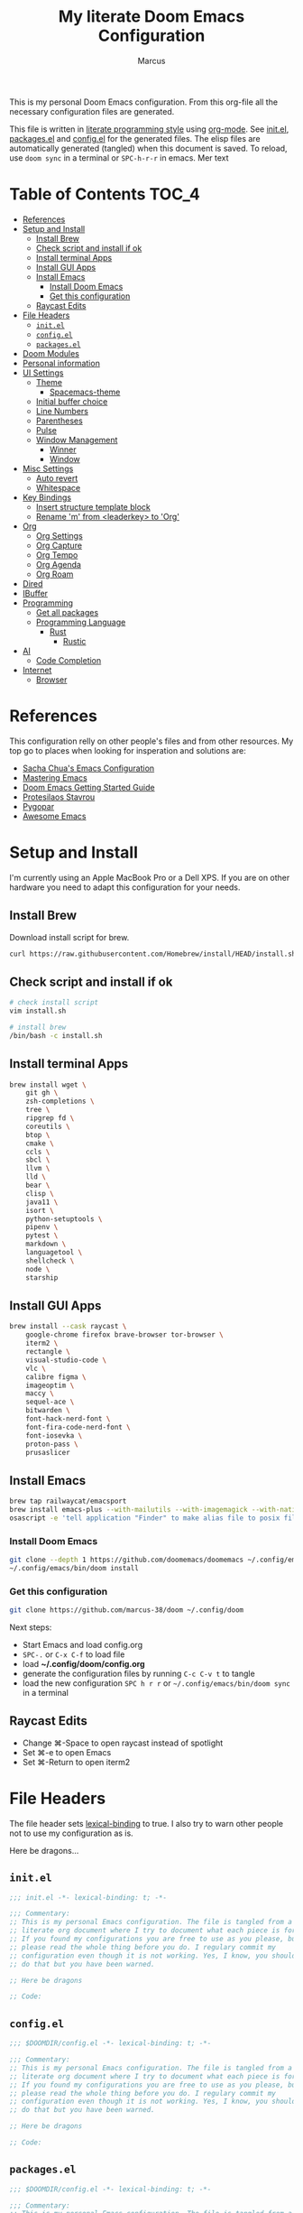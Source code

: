 #+title: My literate Doom Emacs Configuration
#+author: Marcus

This is my personal Doom Emacs configuration. From this org-file all the necessary configuration files are generated.

This file is written in [[https://leanpub.com/lit-config][literate programming style]] using [[https://orgmode.org/][org-mode]]. See [[file:init.el][init.el]], [[file:packages.el][packages.el]] and [[file:config.el][config.el]] for the generated files. The elisp files are automatically generated (tangled) when this document is saved. To reload, use =doom sync= in a terminal or =SPC-h-r-r= in emacs. Mer text

* Table of Contents :TOC_4:
- [[#references][References]]
- [[#setup-and-install][Setup and Install]]
  - [[#install-brew][Install Brew]]
  - [[#check-script-and-install-if-ok][Check script and install if ok]]
  - [[#install-terminal-apps][Install terminal Apps]]
  - [[#install-gui-apps][Install GUI Apps]]
  - [[#install-emacs][Install Emacs]]
    - [[#install-doom-emacs][Install Doom Emacs]]
    - [[#get-this-configuration][Get this configuration]]
  - [[#raycast-edits][Raycast Edits]]
- [[#file-headers][File Headers]]
  - [[#initel][=init.el=]]
  - [[#configel][=config.el=]]
  - [[#packagesel][=packages.el=]]
- [[#doom-modules][Doom Modules]]
- [[#personal-information][Personal information]]
- [[#ui-settings][UI Settings]]
  - [[#theme][Theme]]
    - [[#spacemacs-theme][Spacemacs-theme]]
  - [[#initial-buffer-choice][Initial buffer choice]]
  - [[#line-numbers][Line Numbers]]
  - [[#parentheses][Parentheses]]
  - [[#pulse][Pulse]]
  - [[#window-management][Window Management]]
    - [[#winner][Winner]]
    - [[#window][Window]]
- [[#misc-settings][Misc Settings]]
  - [[#auto-revert][Auto revert]]
  - [[#whitespace][Whitespace]]
- [[#key-bindings][Key Bindings]]
  - [[#insert-structure-template-block][Insert structure template block]]
  - [[#rename-m-from-leaderkey-to-org][Rename 'm' from <leaderkey> to 'Org']]
- [[#org][Org]]
  - [[#org-settings][Org Settings]]
  - [[#org-capture][Org Capture]]
  - [[#org-tempo][Org Tempo]]
  - [[#org-agenda][Org Agenda]]
  - [[#org-roam][Org Roam]]
- [[#dired][Dired]]
- [[#ibuffer][IBuffer]]
- [[#programming][Programming]]
  - [[#get-all-packages][Get all packages]]
  - [[#programming-language][Programming Language]]
    - [[#rust][Rust]]
      - [[#rustic][Rustic]]
- [[#ai][AI]]
  - [[#code-completion][Code Completion]]
- [[#internet][Internet]]
  - [[#browser][Browser]]

* References
This configuration relly on other people's files and from other resources. My top go to places when looking for insperation and solutions are:

- [[http://pages.sachachua.com/.emacs.d/Sacha.html][Sacha Chua's Emacs Configuration]]
- [[https://www.masteringemacs.org/][Mastering Emacs]]
- [[https://github.com/doomemacs/doomemacs/blob/master/docs/getting_started.org][Doom Emacs Getting Started Guide]]
- [[https://protesilaos.com/][Protesilaos Stavrou]]
- [[https://www.pygopar.com/][Pygopar]]
- [[https://github.com/emacs-tw/awesome-emacs][Awesome Emacs]]

* Setup and Install
I'm currently using an Apple MacBook Pro or a Dell XPS. If you are on other hardware you need to adapt this configuration for your needs.

** Install Brew
Download install script for brew.
#+begin_src bash :tangle no
curl https://raw.githubusercontent.com/Homebrew/install/HEAD/install.sh > install.sh
#+end_src
** Check script and install if ok
#+begin_src bash :tangle no
# check install script
vim install.sh

# install brew
/bin/bash -c install.sh
#+end_src
** Install terminal Apps
#+begin_src bash :tangle no
brew install wget \
    git gh \
    zsh-completions \
    tree \
    ripgrep fd \
    coreutils \
    btop \
    cmake \
    ccls \
    sbcl \
    llvm \
    lld \
    bear \
    clisp \
    java11 \
    isort \
    python-setuptools \
    pipenv \
    pytest \
    markdown \
    languagetool \
    shellcheck \
    node \
    starship
#+end_src
** Install GUI Apps
#+begin_src bash :tangle no
brew install --cask raycast \
    google-chrome firefox brave-browser tor-browser \
    iterm2 \
    rectangle \
    visual-studio-code \
    vlc \
    calibre figma \
    imageoptim \
    maccy \
    sequel-ace \
    bitwarden \
    font-hack-nerd-font \
    font-fira-code-nerd-font \
    font-iosevka \
    proton-pass \
    prusaslicer
#+end_src
** Install Emacs
#+begin_src bash :tangle no
brew tap railwaycat/emacsport
brew install emacs-plus --with-mailutils --with-imagemagick --with-native-comp --with-modern-papirus-icon
osascript -e 'tell application "Finder" to make alias file to posix file "/opt/homebrew/opt/emacs-plus@29/Emacs.app" at posix file "/Applications" with properties {name:"Emacs.app"}'
#+end_src
*** Install Doom Emacs
#+begin_src bash :tangle no
git clone --depth 1 https://github.com/doomemacs/doomemacs ~/.config/emacs
~/.config/emacs/bin/doom install
#+end_src
*** Get this configuration
#+begin_src bash :tangle no
git clone https://github.com/marcus-38/doom ~/.config/doom
#+end_src
Next steps:
- Start Emacs and load config.org
- =SPC-.= or =C-x C-f= to load file
- load *~/.config/doom/config.org*
- generate the configuration files by running =C-c C-v t= to tangle
- load the new configuration =SPC h r r= or =~/.config/emacs/bin/doom sync= in a terminal
** Raycast Edits
- Change ⌘-Space to open raycast instead of spotlight
- Set ⌘-e to open Emacs
- Set ⌘-Return to open iterm2

* File Headers
The file header sets [[https://www.gnu.org/software/emacs/manual/html_node/elisp/Lexical-Binding.html][lexical-binding]] to true. I also try to warn other people not to use my configuration as is.

Here be dragons...

** =init.el=
#+begin_src emacs-lisp :tangle init.el
;;; init.el -*- lexical-binding: t; -*-

;;; Commentary:
;; This is my personal Emacs configuration. The file is tangled from a
;; literate org document where I try to document what each piece is for.
;; If you found my configurations you are free to use as you please, but
;; please read the whole thing before you do. I regulary commit my
;; configuration even though it is not working. Yes, I know, you shouldn't
;; do that but you have been warned.

;; Here be dragons

;; Code:
#+end_src
** =config.el=
#+begin_src emacs-lisp :tangle config.el
;;; $DOOMDIR/config.el -*- lexical-binding: t; -*-

;;; Commentary:
;; This is my personal Emacs configuration. The file is tangled from a
;; literate org document where I try to document what each piece is for.
;; If you found my configurations you are free to use as you please, but
;; please read the whole thing before you do. I regulary commit my
;; configuration even though it is not working. Yes, I know, you shouldn't
;; do that but you have been warned.

;; Here be dragons

;; Code:
#+end_src
** =packages.el=
#+begin_src emacs-lisp :tangle packages.el
;;; $DOOMDIR/config.el -*- lexical-binding: t; -*-

;;; Commentary:
;; This is my personal Emacs configuration. The file is tangled from a
;; literate org document where I try to document what each piece is for.
;; If you found my configurations you are free to use as you please, but
;; please read the whole thing before you do. I regulary commit my
;; configuration even though it is not working. Yes, I know, you shouldn't
;; do that but you have been warned.

;; Here be dragons

;; Code:
#+end_src

* Doom Modules
This controls which Doom modules are enabled and what order they load in. Remember to run =doom sync= (=SPC-h-r-r=) after modifying it.
#+begin_src emacs-lisp :tangle init.el
;; NOTE Press 'SPC h d h' (or 'C-h d h' for non-vim users) to access Doom's
;;      documentation. There you'll find a link to Doom's Module Index where all
;;      of our modules are listed, including what flags they support.

;; NOTE Move your cursor over a module's name (or its flags) and press 'K' (or
;;      'C-c c k' for non-vim users) to view its documentation. This works on
;;      flags as well (those symbols that start with a plus).
;;
;;      Alternatively, press 'gd' (or 'C-c c d') on a module to browse its
;;      directory (for easy access to its source code).

(doom! :input
       ;;bidi              ; (tfel ot) thgir etirw uoy gnipleh
       ;;chinese
       ;;japanese
       ;;layout            ; auie,ctsrnm is the superior home row

       :completion
       ;;company           ; the ultimate code completion backend
       (corfu +orderless)  ; complete with cap(f), cape and a flying feather!
       ;;helm              ; the *other* search engine for love and life
       ;;ido               ; the other *other* search engine...
       ;;ivy               ; a search engine for love and life
       vertico           ; the search engine of the future

       :ui
       ;;deft              ; notational velocity for Emacs
       doom              ; what makes DOOM look the way it does
       ;; doom-dashboard    ; a nifty splash screen for Emacs
       ;;doom-quit         ; DOOM quit-message prompts when you quit Emacs
       ;;(emoji +unicode)  ; 🙂
       hl-todo           ; highlight TODO/FIXME/NOTE/DEPRECATED/HACK/REVIEW
       ;;indent-guides     ; highlighted indent columns
       ;;ligatures         ; ligatures and symbols to make your code pretty again
       ;;minimap           ; show a map of the code on the side
       modeline          ; snazzy, Atom-inspired modeline, plus API
       ;;nav-flash         ; blink cursor line after big motions
       ;;neotree           ; a project drawer, like NERDTree for vim
       ophints           ; highlight the region an operation acts on
       (popup +defaults)   ; tame sudden yet inevitable temporary windows
       ;;tabs              ; a tab bar for Emacs
       ;;treemacs          ; a project drawer, like neotree but cooler
       ;;unicode           ; extended unicode support for various languages
       (vc-gutter +pretty) ; vcs diff in the fringe
       vi-tilde-fringe   ; fringe tildes to mark beyond EOB
       window-select     ; visually switch windows
       workspaces        ; tab emulation, persistence & separate workspaces
       ;;zen               ; distraction-free coding or writing

       :editor
       (evil +everywhere); come to the dark side, we have cookies
       file-templates    ; auto-snippets for empty files
       fold              ; (nigh) universal code folding
       ;;(format +onsave)  ; automated prettiness
       ;;god               ; run Emacs commands without modifier keys
       ;;lispy             ; vim for lisp, for people who don't like vim
       ;;multiple-cursors  ; editing in many places at once
       ;;objed             ; text object editing for the innocent
       ;;parinfer          ; turn lisp into python, sort of
       ;;rotate-text       ; cycle region at point between text candidates
       snippets          ; my elves. They type so I don't have to
       word-wrap         ; soft wrapping with language-aware indent

       :emacs
       dired             ; making dired pretty [functional]
       electric          ; smarter, keyword-based electric-indent
       eww               ; the internet is gross
       ibuffer           ; interactive buffer management
       undo              ; persistent, smarter undo for your inevitable mistakes
       vc                ; version-control and Emacs, sitting in a tree

       :term
       eshell            ; the elisp shell that works everywhere
       ;;shell             ; simple shell REPL for Emacs
       ;;term              ; basic terminal emulator for Emacs
       vterm             ; the best terminal emulation in Emacs

       :checkers
       syntax              ; tasing you for every semicolon you forget
       ;;(spell +flyspell) ; tasing you for misspelling mispelling
       ;;grammar           ; tasing grammar mistake every you make

       :tools
       ;;ansible
       biblio            ; Writes a PhD for you (citation needed)
       ;;collab            ; buffers with friends
       ;;debugger          ; FIXME stepping through code, to help you add bugs
       ;;direnv
       ;;docker
       ;;editorconfig      ; let someone else argue about tabs vs spaces
       ;;ein               ; tame Jupyter notebooks with emacs
       (eval +overlay)     ; run code, run (also, repls)
       lookup              ; navigate your code and its documentation
       lsp               ; M-x vscode
       magit             ; a git porcelain for Emacs
       ;;make              ; run make tasks from Emacs
       ;;pass              ; password manager for nerds
       pdf               ; pdf enhancements
       ;;prodigy           ; FIXME managing external services & code builders
       ;;terraform         ; infrastructure as code
       ;;tmux              ; an API for interacting with tmux
       ;;tree-sitter       ; syntax and parsing, sitting in a tree...
       ;;upload            ; map local to remote projects via ssh/ftp

       :os
       (:if (featurep :system 'macos) macos)  ; improve compatibility with macOS
       tty               ; improve the terminal Emacs experience

       :lang
       ;;agda              ; types of types of types of types...
       ;;beancount         ; mind the GAAP
       (cc +lsp)         ; C > C++ == 1
       ;;clojure           ; java with a lisp
       common-lisp       ; if you've seen one lisp, you've seen them all
       ;;coq               ; proofs-as-programs
       ;;crystal           ; ruby at the speed of c
       ;;csharp            ; unity, .NET, and mono shenanigans
       ;;data              ; config/data formats
       ;;(dart +flutter)   ; paint ui and not much else
       ;;dhall
       ;;elixir            ; erlang done right
       ;;elm               ; care for a cup of TEA?
       emacs-lisp        ; drown in parentheses
       ;;erlang            ; an elegant language for a more civilized age
       ;;ess               ; emacs speaks statistics
       ;;factor
       ;;faust             ; dsp, but you get to keep your soul
       ;;fortran           ; in FORTRAN, GOD is REAL (unless declared INTEGER)
       ;;fsharp            ; ML stands for Microsoft's Language
       ;;fstar             ; (dependent) types and (monadic) effects and Z3
       ;;gdscript          ; the language you waited for
       ;;(go +lsp)         ; the hipster dialect
       ;;(graphql +lsp)    ; Give queries a REST
       ;;(haskell +lsp)    ; a language that's lazier than I am
       ;; hy                ; readability of scheme w/ speed of python
       ;;idris             ; a language you can depend on
       json              ; At least it ain't XML
       (java +lsp)       ; the poster child for carpal tunnel syndrome
       ;;javascript        ; all(hope(abandon(ye(who(enter(here))))))
       ;;julia             ; a better, faster MATLAB
       ;;kotlin            ; a better, slicker Java(Script)
       latex             ; writing papers in Emacs has never been so fun
       ;;lean              ; for folks with too much to prove
       ;;ledger            ; be audit you can be
       ;;lua               ; one-based indices? one-based indices
       markdown          ; writing docs for people to ignore
       ;;nim               ; python + lisp at the speed of c
       ;;nix               ; I hereby declare "nix geht mehr!"
       ;;ocaml             ; an objective camel
       (org +pretty)               ; organize your plain life in plain text
       ;;php               ; perl's insecure younger brother
       ;;plantuml          ; diagrams for confusing people more
       ;;graphviz          ; diagrams for confusing yourself even more
       ;;purescript        ; javascript, but functional
       python            ; beautiful is better than ugly
       ;;qt                ; the 'cutest' gui framework ever
       ;;racket            ; a DSL for DSLs
       ;;raku              ; the artist formerly known as perl6
       ;;rest              ; Emacs as a REST client
       ;;rst               ; ReST in peace
       ;;(ruby +rails)     ; 1.step {|i| p "Ruby is #{i.even? ? 'love' : 'life'}"}
       (rust +lsp)       ; Fe2O3.unwrap().unwrap().unwrap().unwrap()
       ;;scala             ; java, but good
       ;;(scheme +guile)   ; a fully conniving family of lisps
       sh                ; she sells {ba,z,fi}sh shells on the C xor
       ;;sml
       ;;solidity          ; do you need a blockchain? No.
       ;;swift             ; who asked for emoji variables?
       ;;terra             ; Earth and Moon in alignment for performance.
       ;;web               ; the tubes
       ;;yaml              ; JSON, but readable
       ;;zig               ; C, but simpler

       :email
       ;;(mu4e +org +gmail)
       ;;notmuch
       ;;(wanderlust +gmail)

       :app
       ;;calendar
       ;;emms
       ;;everywhere        ; *leave* Emacs!? You must be joking
       ;;irc               ; how neckbeards socialize
       (rss +org)        ; emacs as an RSS reader

       :config
       literate
       (default +bindings +smartparens))

#+end_src

* Personal information
#+begin_src emacs-lisp :tangle config.el
(setq user-full-name "Marcus"
       user-mail-address "marcus@r38.se")
#+end_src

* UI Settings
** Theme
To change theme use =SPC-h-t= and choose an installed theme.
#+begin_src emacs-lisp :tangle config.el
;;(setq doom-theme 'doom-one)
(setq doom-theme 'doom-nord-aurora)
#+end_src
*** Spacemacs-theme
Spacemacs theme is an Emacs color theme that started as a theme for [[https://github.com/syl20bnr/spacemacs][spcaemacs]]. The theme comes with dark and light variants and it should work well with 256 color terminals.
#+begin_src emacs-lisp :tangle packages.el
(package! spacemacs-theme)
#+end_src

** Initial buffer choice
#+begin_src emacs-lisp :tangle config.el
(setq initial-buffer-choice 'eshell)
#+end_src
** Line Numbers
Line number can be toogled by =SPC-t-l=. Possible types are:
- =t=: regular line numbers
- ='relative=: relative line numbers
- =nil=: no line numbers
#+begin_src emacs-lisp :tangle config.el
(setq display-line-number-type t)
#+end_src
** Parentheses
#+begin_src emacs-lisp :tangle config.el
(setq blink-matching-paren 'jump
      show-paren-style 'mixed
      blink-matching-delay 1)
#+end_src
** Pulse
Pulse the current line where the point is.
#+begin_src emacs-lisp :tangle packages.el
(package! pulse)
#+end_src
#+begin_src emacs-lisp :tangle config.el
(use-package! pulse
  :init
  (defun pulse-line (&rest _)
    "Pulse the current line"
    (pulse-momentary-highlight-one-line (point)))
  (dolist (command '(scroll-up-command
                     scroll-down-command
                     windmove-left
                     windmove-right
                     windmove-up
                     windmove-down
                     move-to-window-line-top-bottom
                     recenter-top-bottom
                     other-window))
    (advice-add command :after #'pulse-line)))
#+end_src
** Window Management
*** Winner
#+begin_src emacs-lisp :tangle packages.el
(package! winner)
#+end_src
#+begin_src emacs-lisp :tangle config.el
(use-package! winner
  :hook after-init
  :commands (winner-undo winner-redo)
  :custom
  (winner-boring-buffers '("*Completions*" "*Help*" "*Apropos*" "*Buffer List*" "*info*" "*Compile-Log*")))

#+end_src
*** Window
#+begin_src emacs-lisp :tangle packages.el
;(package! window)
#+end_src
#+begin_src emacs-lisp :tangle config.el
(use-package! window
  :defer
  :custom
  (recenter-positions '(middle top bottom)))
#+end_src
* Misc Settings
** Auto revert
Auto refresh files when changed from disk.
#+begin_src emacs-lisp :tangle packages.el
(package! autorevert)
#+end_src
#+begin_src emacs-lisp :tangle config.el
(use-package! autorevert
  :custom
  (global-auto-revert-mode))
#+end_src
** Whitespace
#+begin_src emacs-lisp :tangle packages.el
(package! whitespace)
#+end_src
#+begin_src emacs-lisp :tangle config.el
(use-package! whitespace
  :hook (before-save . whitespace-cleanup))
#+end_src
* Key Bindings
My own keybindings that I like.
** Insert structure template block

|-------------+--------------------------------------------|
| Keystroke   | Inserts                                    |
|-------------+--------------------------------------------|
| SPC i b a   | #+begin_export ascii                       |
| SPC i b c   | #+begin_center                             |
| SPC i b C   | #+begin_comment                            |
| SPC i b e e | #+begin_example                            |
| SPC i b e l | #+begin_src emacs-lisp                     |
| SPC i b e c | #+begin_src emacs-lisp :tangle config.el   |
| SPC i b e p | #+begin_src emacs-lisp :tangle packages.el |
| SPC i b E   | #+begin_export                             |
| SPC i b h   | #+begin_export html                        |
| SPC i b l   | #+begin_export latex                       |
| SPC i b q   | #+begin_quote                              |
| SPC i b s s | #+begin_src                                |
| SPC i b s h | #+begin_src sh                             |
| SPC i b v   | #+begin_verse                              |
|-------------+--------------------------------------------|

#+begin_src emacs-lisp :tangle config.el
(map! :leader
      :desc "Structure block"
      "i b" #'org-insert-structure-template)
(map! :leader
      :desc "comment line"
      "-" #'comment-line)

(setq select-enable-clipboard nil)
(map! "S-C-c" #'clipboard-kill-ring-save)
(map! "S-C-v" #'clipboard-yank)
#+end_src
** Rename 'm' from <leaderkey> to 'Org'
#+begin_src emacs-lisp :tangle config.el
(map! :leader
      :desc "Org"
      "m" nil)
#+end_src
* Org
** Org Settings
These are my personal org settings.
#+begin_src emacs-lisp :tangle config.el
(setq org-directory "~/Org/"
      my-agenda-dirs '("~/.config/doom" "~/Org") ; add more directories to look for agenda entries
      org-agenda-files (mapcan (lambda (x) (directory-files-recursively
                                            (expand-file-name x org-directory)
                                            "\.org$"))
                               my-agenda-dirs))
#+end_src

** DONE Org Capture
** Org Tempo
Org Tempo set up a few structured templates. With just a few keystrokes, it is possible to insert empty structural blocks.

#+begin_src emacs-lisp :tangle config.el
(use-package! org-tempo
  :config
  (add-to-list 'org-structure-template-alist '("el" . "src emacs-lisp"))
  (add-to-list 'org-structure-template-alist '("ec" . "src emacs-lisp :tangle config.el"))
  (add-to-list 'org-structure-template-alist '("ep" . "src emacs-lisp :tangle packages.el"))
  (add-to-list 'org-structure-template-alist '("p" . "src python"))
  (add-to-list 'org-structure-template-alist '("sh" . "src sh"))
  )
#+end_src

** Org Agenda
#+begin_src emacs-lisp
(use-package! org-agenda
  :bind (("C-c a" . org-agenda))
  :hook ((org-agenda-finalize . hl-line-mode)
         (org-agenda-finalize . org-agenda-entry-text-mode))
  :custom
  (org-agenda-current-time-string (if (and (display-graphic-p)
                                           (char-displayable-p ?←)
                                           (char-displayable-p ?-))
                                      "⬅️ now"
                                    "now - - - - - - - - - - - - - - - - - - - - - - - - -"))
  (org-agenda-timegrid-use-ampm nil)
  (org-agenda-tags-column 0)
  (org-agenda-window-setup 'only-window)
  (org-agenda-restore-windows-after-quit t)
  (org-agenda-log-mode-items '(closed clock state))
  (org-agenda-time-grid '((daily today require-timed)
                          (600 800 1000 1200 1400 1600 1800 2000)
                          " ┄┄┄┄┄ " "┄┄┄┄┄┄┄┄┄┄┄┄┄┄┄"))
  (org-agenda-start-on-weedkay nil)
  )
#+end_src
** TODO Org Roam
DEADLINE: <2025-02-25 Tue>

* Dired
#+begin_src emacs-lisp :tangle packages.el
(package! all-the-icons-dired)
#+end_src
#+begin_src emacs-lisp :tangle config.el
(use-package! dired
  :hook ((dired-mode . dired-hide-details-mode)
         (dired-mode . hl-line-mode))
  :custom
  (dired-do-revert-buffer t)
  (dired-auto-revert-buffer t)
  (delete-by-moving-to-trash t)
  (dired-mouse-drag-files t)
  (dired-dwim-target t)
  (dired-listing-switches "-AlhoF --group-directories-first"))
(use-package! all-the-icons-dired
  :hook (dired-mode . all-the-icons-dired-mode)
  :custom
  (all-the-icons-dired-monochrome nil))
(use-package! files
  :custom
  (insert-directory-program "gls"))
#+end_src
* IBuffer
My IBuffer settings.
#+begin_src emacs-lisp :tangle packages.el
(package! all-the-icons-ibuffer)
(package! ibuffer-vc)
#+end_src
#+begin_src emacs-lisp :tangle config.el
(use-package! all-the-icons-ibuffer
  :custom
  (all-the-icons-ibuffer-formats
   ´((mark modified read-only locked vc-satus-mini
           " " ,(if all-the-icons-ibuffer-icon
                    ´(icon 2 2 :left :elide)
                    "")
           ,(if all-the-icons-ibuffer-icon
                (propertize " " 'display ´(space :align-to 8))
              "")
           (name 18 18 :left :elide)
           " " (size-h 9 -1 :right)
           " " (mode+ 16 16 :right)
           " " (vc-status 16 16 :left)
           " " vc-relative-file)
     (mark " " (name 16 -1) " " filename)))
  :hook (ibuffer-mode . all-the-icons-ibuffer-mode))

(use-package! ibuffer-vc
  :hook (ibuffer . (lambda ()
                     (ibuffer-vc-set-filter-groups-by-vc-root)
                     (unless (eq ibuffer-sorting-mode 'alphabetic)
                       (ibuffer-do-sort-by-vc-status)
                       )
                     )))
(setq ibuffer-saved-filter-groups
      (quote (("default"
               ("dired" (mode . dired-mode))
               ("org" (mode . org-mode))
               ("magit" (name ."^magit"))
               ("planner" (or (name . "^\\*Calendar\\*$")
                              (name . "^\\*Org Agenda\\*")))
               ("emacs" (or (name . "^\\*scratch\\*$")
                            (name . "^\\*Messages\\*$")))))))
(add-hook 'ibuffer-mode-hook (lambda () (ibuffer-switch-to-saved-filter-groups "default")))
#+end_src

* Programming
Turn emacs into a nice IDE for programming.
** Get all packages
#+begin_src emacs-lisp :tangle packages.el
(package! lsp-mode)
(package! lsp-ui)
(package! consult-lsp)
(package! dap-mode)
(package! ccls)
(package! cmake-mode)
(package! google-c-style)
#+end_src
#+begin_src emacs-lisp :tangle config.el
(use-package! lsp-mode
  :commands (lsp lsp-deferred)
  :hook ((prog-mode . lsp-deferred)
         (lsp-mode . lsp-enable-which-key-integration))
  :custom
  (lsp-enable-folding nil)
  (lsp-enable-links nil)
  (lsp-enable-snippet nil)
  (lsp-keymap-prefix "C-c ;")
  (lsp-session-file (expand-file-name (format "%s/emacs/lsp-session-v1" xdg-data)))
  (read-process-output-max (* 1024 1024)))

(use-package! lsp-ui
  :hook (lsp-mode . lsp-ui-mode))

(use-package! consult-lsp
  :commands (consult-lsp-diagnostics consult-lsp-symbols))

(use-package! dap-mode
  :after lsp-mode
  :config
  (dap-mode t)
  (dap-ui-mode t))

(use-package! ccls
  :after projectile
  :hook ((c-mode c++-mode objc-mode cuda-mode) . lsp-deferred)
  :custom
  (ccls-args nil)
  (ccls-executable (executable-find "ccls"))
  (projectile-project-root-files-top-down-recurring
   (append '("complie_commands.json" ".ccls")
           projectile-project-root-files-top-down-recurring))
  :config
  (add-to-list 'projectile-globally-ignored-directories ".ccls-cache"))

(use-package! google-c-style
  :hook (((c-mode c++-mode ) . google-set-c-style)
         (c-mode-common . google-make-newline-indent)))

(use-package! cmake-mode
  :hook (cmake-mode . lsp-deferred)
  :mode ("CMakeLists\\.txt'" "\\.cmake\\'"))

#+end_src
** Programming Language
*** Rust
**** Rustic
Rustic is based on [[https://github.com/rust-lang/rust-mode][rust-mode]] and provides additional features:
- cargo popup
- multiline error parsing
- translation of ANSI control sequences through xterm-color
- async org babel
- automatic LSP configuration with eglot or lsp-mode
- etc.
***** Install package
Code is tangled into packages.el.
#+begin_src emacs-lisp :tangle packages.el
(package! rustic)
#+end_src
***** Rustic configuration
Configuration code is tangled into config.el.
#+begin_src emacs-lisp :tangle config.el
(use-package! rustic
  :ensure
  :bind (:map rustic-mode-map
              ("M-j" . lsp-ui-imenu)
              ("M-?" . lsp-find-references)
              ("C-c C-c l" . flycheck-list-errors)
              ("C-c C-c a" . lsp-execute-code-action)
              ("C-c C-c r" . lsp-rename)
              ("C-c C-c q" . lsp-workspace-restart)
              ("C-c C-c Q" . lsp-workspace-shutdown)
              ("C-c C-c s" . lsp-rust-analyzer-status)))
:config
;;
(setq rustic-format-on-save t)
(add-hook 'rustic-mode-hook 'my/rustic-mode-hook)

(defun my/rustic-mode-hook ()
  (when buffer-file-name
    (setq-local buffer-save-without-query t))
  (add-hook 'before-save-hook 'lsp-format-buffer nil t))

#+end_src

* AI
** TODO Code Completion
* Internet
** Browser
#+begin_src emacs-lisp :tangle packages.el
(package! shrface)
#+end_src
#+begin_src emacs-lisp :tangle config.el
(use-package! eww
  :init (add-hook 'eww-after-render-hook #'shrface-mode))

(use-package! shrface
  :config
  (shrface-basic)
  (shrface-trial)
  (shrface-default-keybindings)
  (setq shrface-href-versatile t))
#+end_src
